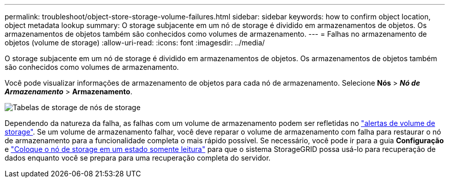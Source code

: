 ---
permalink: troubleshoot/object-store-storage-volume-failures.html 
sidebar: sidebar 
keywords: how to confirm object location, object metadata lookup 
summary: O storage subjacente em um nó de storage é dividido em armazenamentos de objetos. Os armazenamentos de objetos também são conhecidos como volumes de armazenamento. 
---
= Falhas no armazenamento de objetos (volume de storage)
:allow-uri-read: 
:icons: font
:imagesdir: ../media/


[role="lead"]
O storage subjacente em um nó de storage é dividido em armazenamentos de objetos. Os armazenamentos de objetos também são conhecidos como volumes de armazenamento.

Você pode visualizar informações de armazenamento de objetos para cada nó de armazenamento.  Selecione *Nós* > *_Nó de Armazenamento_* > *Armazenamento*.

image::../media/nodes_page_storage_nodes_storage_tables.png[Tabelas de storage de nós de storage]

Dependendo da natureza da falha, as falhas com um volume de armazenamento podem ser refletidas no link:../monitor/alerts-reference.html["alertas de volume de storage"]. Se um volume de armazenamento falhar, você deve reparar o volume de armazenamento com falha para restaurar o nó de armazenamento para a funcionalidade completa o mais rápido possível. Se necessário, você pode ir para a guia *Configuração* e link:../maintain/checking-storage-state-after-recovering-storage-volumes.html["Coloque o nó de storage em um estado somente leitura"] para que o sistema StorageGRID possa usá-lo para recuperação de dados enquanto você se prepara para uma recuperação completa do servidor.
